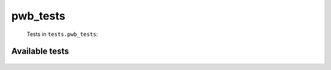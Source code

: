 =========
pwb_tests
=========
    Tests in ``tests.pwb_tests``:

---------------
Available tests
---------------
    .. autoclass:: tests.pwb_tests.TestPwb
        :members:

